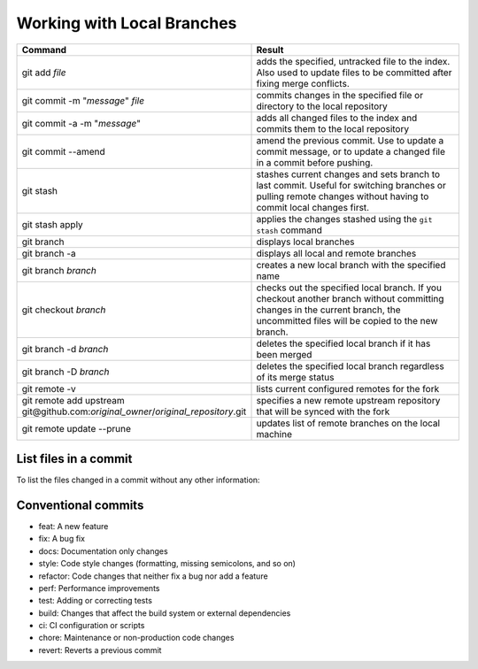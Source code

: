 ===========================
Working with Local Branches
===========================

.. list-table::
   :widths: 50 50
   :header-rows: 1

   * - Command
     - Result
   * - git add *file*
     - adds the specified, untracked file to the index. Also used to update
       files to be committed after fixing merge conflicts.
   * - git commit -m "*message*" *file*
     - commits changes in the specified file or directory to the local
       repository
   * - git commit -a -m "*message*"
     - adds all changed files to the index and commits them to the local
       repository
   * - git commit --amend
     - amend the previous commit. Use to update a commit message, or to update
       a changed file in a commit before pushing.
   * - git stash
     - stashes current changes and sets branch to last commit. Useful for
       switching branches or pulling remote changes without having to commit
       local changes first.
   * - git stash apply
     - applies the changes stashed using the ``git stash`` command
   * - git branch
     - displays local branches
   * - git branch -a
     - displays all local and remote branches
   * - git branch *branch*
     - creates a new local branch with the specified name
   * - git checkout *branch*
     - checks out the specified local branch. If you checkout another branch
       without committing changes in the current branch, the uncommitted files
       will be copied to the new branch.
   * - git branch -d *branch*
     - deletes the specified local branch if it has been merged
   * - git branch -D *branch*
     - deletes the specified local branch regardless of its merge status
   * - git remote -v
     - lists current configured remotes for the fork
   * - git remote add upstream git\@github.com:*original_owner*/*original_repository*.git
     - specifies a new remote upstream repository that will be synced with the fork
   * - git remote update --prune
     - updates list of remote branches on the local machine


List files in a commit
----------------------

To list the files changed in a commit without any other information:

   .. prompt:: bash

      git show --name-only <sha>

.. spelling::

   untracked


Conventional commits
--------------------

- feat: A new feature
- fix: A bug fix
- docs: Documentation only changes
- style: Code style changes (formatting, missing semicolons, and so on)
- refactor: Code changes that neither fix a bug nor add a feature
- perf: Performance improvements
- test: Adding or correcting tests
- build: Changes that affect the build system or external dependencies
- ci: CI configuration or scripts
- chore: Maintenance or non-production code changes
- revert: Reverts a previous commit
